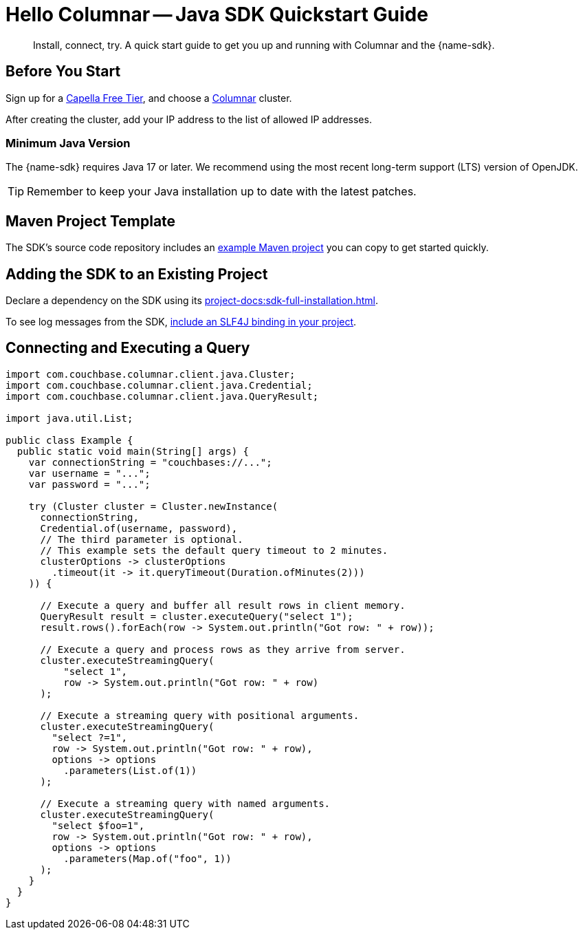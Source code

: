 = Hello Columnar -- Java SDK Quickstart Guide
:page-toclevels: 2
:description: Install, connect, try. A quick start guide to get you up and running with Columnar and the {name-sdk}.

[abstract]
{description}





== Before You Start

Sign up for a xref:cloud:get-started:create-account.adoc[Capella Free Tier],
and choose a xref:columnar:intro:intro.adoc[Columnar] cluster.

After creating the cluster, add your IP address to the list of allowed IP addresses.
// TODO: Link to https://docs.couchbase.com/columnar/admin/ip-allowed-list.html

[#minimum-java-version]
=== Minimum Java Version

The {name-sdk} requires Java 17 or later.
We recommend using the most recent long-term support (LTS) version of OpenJDK.

TIP: Remember to keep your Java installation up to date with the latest patches.

[maven-project-template]
== Maven Project Template

The SDK's source code repository includes an https://github.com/couchbase/couchbase-jvm-clients/tree/columnar-java-client-{sdk_current_version}/columnar-java-client/examples[example Maven project] you can copy to get started quickly.

== Adding the SDK to an Existing Project

Declare a dependency on the SDK using its xref:project-docs:sdk-full-installation.adoc[].

To see log messages from the SDK, xref:howtos:logging.adoc[include an SLF4J binding in your project].

[quickstart]
== Connecting and Executing a Query

[source,java]
----
import com.couchbase.columnar.client.java.Cluster;
import com.couchbase.columnar.client.java.Credential;
import com.couchbase.columnar.client.java.QueryResult;

import java.util.List;

public class Example {
  public static void main(String[] args) {
    var connectionString = "couchbases://...";
    var username = "...";
    var password = "...";

    try (Cluster cluster = Cluster.newInstance(
      connectionString,
      Credential.of(username, password),
      // The third parameter is optional.
      // This example sets the default query timeout to 2 minutes.
      clusterOptions -> clusterOptions
        .timeout(it -> it.queryTimeout(Duration.ofMinutes(2)))
    )) {

      // Execute a query and buffer all result rows in client memory.
      QueryResult result = cluster.executeQuery("select 1");
      result.rows().forEach(row -> System.out.println("Got row: " + row));

      // Execute a query and process rows as they arrive from server.
      cluster.executeStreamingQuery(
          "select 1",
          row -> System.out.println("Got row: " + row)
      );

      // Execute a streaming query with positional arguments.
      cluster.executeStreamingQuery(
        "select ?=1",
        row -> System.out.println("Got row: " + row),
        options -> options
          .parameters(List.of(1))
      );

      // Execute a streaming query with named arguments.
      cluster.executeStreamingQuery(
        "select $foo=1",
        row -> System.out.println("Got row: " + row),
        options -> options
          .parameters(Map.of("foo", 1))
      );
    }
  }
}
----
